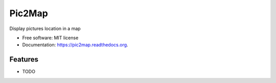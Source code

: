===============================
Pic2Map
===============================

.. image:: https://img.shields.io/travis/jcollado/pic2map.svg
        :target: https://travis-ci.org/jcollado/pic2map

.. image:: https://img.shields.io/pypi/v/pic2map.svg
        :target: https://pypi.python.org/pypi/pic2map


Display pictures location in a map

* Free software: MIT license
* Documentation: https://pic2map.readthedocs.org.

Features
--------

* TODO

